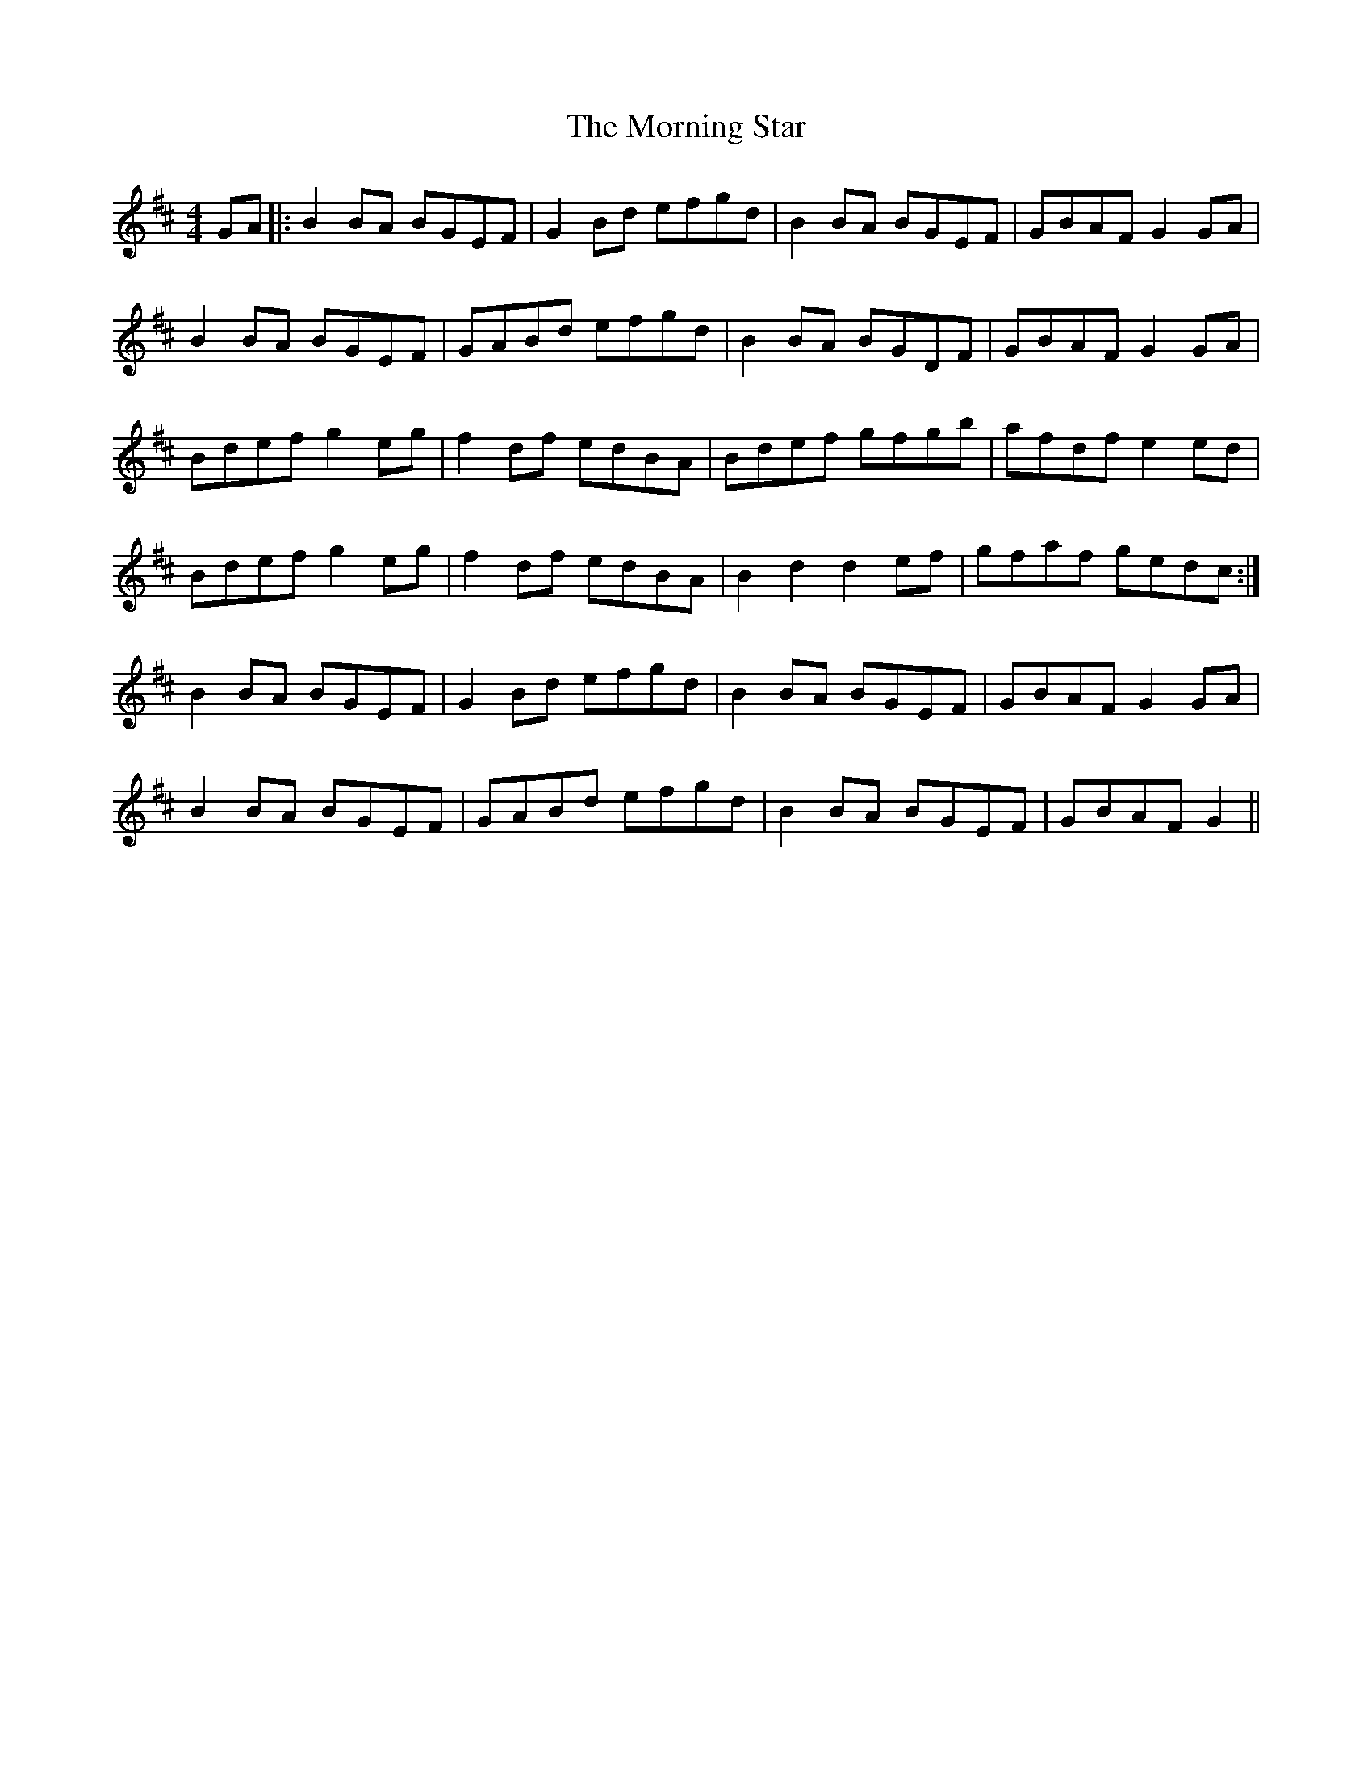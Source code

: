 X: 27752
T: Morning Star, The
R: reel
M: 4/4
K: Dmajor
GA|:B2 BA BGEF|G2 Bd efgd|B2 BA BGEF|GBAF G2GA|
B2BA BGEF|GABd efgd|B2BA BGDF|GBAF G2GA|
Bdef g2 eg|f2 df edBA|Bdef gfgb|afdf e2 ed|
Bdef g2 eg|f2 df edBA|B2d2 d2 ef|gfaf gedc:|
B2 BA BGEF|G2Bd efgd|B2BA BGEF|GBAF G2 GA|
B2BA BGEF|GABd efgd|B2BA BGEF|GBAF G2||

